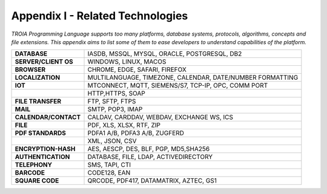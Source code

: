 

=====================================
Appendix I - Related Technologies
=====================================

*TROIA Programming Language supports too many platforms, database systems, protocols, algorithms, concepts and file extensions. This appendix aims to list some of them to ease developers to understand capabilities of the platform.*

            
      
+------------------------+----------------------------------------------------------------------------------+
| **DATABASE**           | IASDB, MSSQL, MYSQL, ORACLE, POSTGRESQL, DB2                                     |
+------------------------+----------------------------------------------------------------------------------+
| **SERVER/CLIENT OS**   | WINDOWS, LINUX, MACOS                                                            |
+------------------------+----------------------------------------------------------------------------------+
| **BROWSER**            | CHROME, EDGE, SAFARI, FIREFOX                                                    |
+------------------------+----------------------------------------------------------------------------------+
| **LOCALIZATION**       | MULTILANGUAGE, TIMEZONE, CALENDAR, DATE/NUMBER FORMATTING                        |
+------------------------+----------------------------------------------------------------------------------+
| **IOT**                | MTCONNECT, MQTT, SIEMENS/S7, TCP-IP, OPC, COMM PORT                              |
+------------------------+----------------------------------------------------------------------------------+
|                        | HTTP,HTTPS, SOAP                                                                 |
+------------------------+----------------------------------------------------------------------------------+
| **FILE TRANSFER**      | FTP, SFTP, FTPS                                                                  |
+------------------------+----------------------------------------------------------------------------------+
| **MAIL**               | SMTP, POP3, IMAP                                                                 |
+------------------------+----------------------------------------------------------------------------------+
| **CALENDAR/CONTACT**   | CALDAV, CARDDAV, WEBDAV, EXCHANGE WS, ICS                                        |
+------------------------+----------------------------------------------------------------------------------+
| **FILE**               | PDF, XLS, XLSX, RTF, ZIP                                                         |
+------------------------+----------------------------------------------------------------------------------+
| **PDF STANDARDS**      | PDFA1 A/B, PDFA3 A/B, ZUGFERD                                                    |
+------------------------+----------------------------------------------------------------------------------+
|                        | XML, JSON, CSV                                                                   |
+------------------------+----------------------------------------------------------------------------------+
| **ENCRYPTION-HASH**    | AES, AESCP, DES, BLF, PGP, MD5,SHA256                                            |
+------------------------+----------------------------------------------------------------------------------+
| **AUTHENTICATION**     | DATABASE, FILE, LDAP, ACTIVEDIRECTORY                                            |
+------------------------+----------------------------------------------------------------------------------+
| **TELEPHONY**          | SMS, TAPI, CTI                                                                   |
+------------------------+----------------------------------------------------------------------------------+
| **BARCODE**            | CODE128, EAN                                                                     |
+------------------------+----------------------------------------------------------------------------------+
| **SQUARE CODE**        | QRCODE, PDF417, DATAMATRIX, AZTEC, GS1                                           |
+------------------------+----------------------------------------------------------------------------------+


